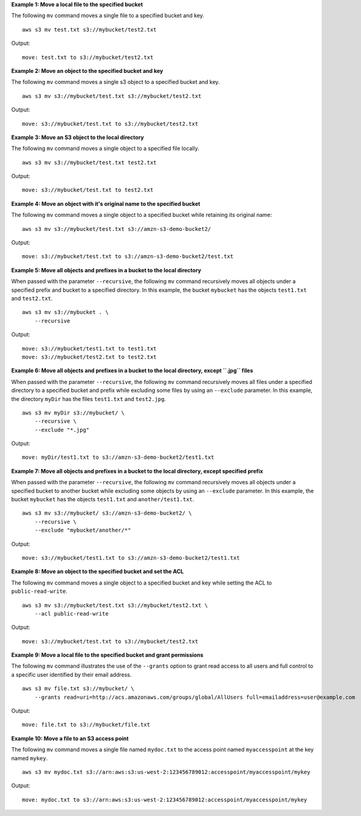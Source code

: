 **Example 1: Move a local file to the specified bucket**

The following ``mv`` command moves a single file to a specified bucket and key. ::

    aws s3 mv test.txt s3://mybucket/test2.txt

Output::

    move: test.txt to s3://mybucket/test2.txt

**Example 2: Move an object to the specified bucket and key**

The following ``mv`` command moves a single s3 object to a specified bucket and key. ::

    aws s3 mv s3://mybucket/test.txt s3://mybucket/test2.txt

Output::

    move: s3://mybucket/test.txt to s3://mybucket/test2.txt

**Example 3: Move an S3 object to the local directory**

The following ``mv`` command moves a single object to a specified file locally. ::

    aws s3 mv s3://mybucket/test.txt test2.txt

Output::

    move: s3://mybucket/test.txt to test2.txt

**Example 4: Move an object with it's original name to the specified bucket**

The following ``mv`` command moves a single object to a specified bucket while retaining its original name::

    aws s3 mv s3://mybucket/test.txt s3://amzn-s3-demo-bucket2/

Output::

    move: s3://mybucket/test.txt to s3://amzn-s3-demo-bucket2/test.txt

**Example 5: Move all objects and prefixes in a bucket to the local directory**

When passed with the parameter ``--recursive``, the following ``mv`` command recursively moves all objects under a
specified prefix and bucket to a specified directory.  In this example, the bucket ``mybucket`` has the objects
``test1.txt`` and ``test2.txt``. ::

    aws s3 mv s3://mybucket . \
        --recursive

Output::

    move: s3://mybucket/test1.txt to test1.txt
    move: s3://mybucket/test2.txt to test2.txt

**Example 6: Move all objects and prefixes in a bucket to the local directory, except ``.jpg`` files**

When passed with the parameter ``--recursive``, the following ``mv`` command recursively moves all files under a
specified directory to a specified bucket and prefix while excluding some files by using an ``--exclude`` parameter. In
this example, the directory ``myDir`` has the files ``test1.txt`` and ``test2.jpg``. ::

    aws s3 mv myDir s3://mybucket/ \
        --recursive \
        --exclude "*.jpg"

Output::

    move: myDir/test1.txt to s3://amzn-s3-demo-bucket2/test1.txt

**Example 7: Move all objects and prefixes in a bucket to the local directory, except specified prefix**

When passed with the parameter ``--recursive``, the following ``mv`` command recursively moves all objects under a
specified bucket to another bucket while excluding some objects by using an ``--exclude`` parameter.  In this example,
the bucket ``mybucket`` has the objects ``test1.txt`` and ``another/test1.txt``. ::

    aws s3 mv s3://mybucket/ s3://amzn-s3-demo-bucket2/ \
        --recursive \
        --exclude "mybucket/another/*"

Output::

    move: s3://mybucket/test1.txt to s3://amzn-s3-demo-bucket2/test1.txt

**Example 8: Move an object to the specified bucket and set the ACL**

The following ``mv`` command moves a single object to a specified bucket and key while setting the ACL to
``public-read-write``. ::

    aws s3 mv s3://mybucket/test.txt s3://mybucket/test2.txt \
        --acl public-read-write

Output::

    move: s3://mybucket/test.txt to s3://mybucket/test2.txt

**Example 9: Move a local file to the specified bucket and grant permissions**

The following ``mv`` command illustrates the use of the ``--grants`` option to grant read access to all users and full
control to a specific user identified by their email address. ::

    aws s3 mv file.txt s3://mybucket/ \
        --grants read=uri=http://acs.amazonaws.com/groups/global/AllUsers full=emailaddress=user@example.com

Output::

    move: file.txt to s3://mybucket/file.txt

**Example 10: Move a file to an S3 access point**

The following ``mv`` command moves a single file named ``mydoc.txt`` to the access point named ``myaccesspoint`` at the key named ``mykey``. ::

    aws s3 mv mydoc.txt s3://arn:aws:s3:us-west-2:123456789012:accesspoint/myaccesspoint/mykey

Output::

    move: mydoc.txt to s3://arn:aws:s3:us-west-2:123456789012:accesspoint/myaccesspoint/mykey